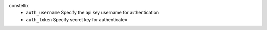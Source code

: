 constellix
    * ``auth_username`` Specify the api key username for authentication

    * ``auth_token`` Specify secret key for authenticate=
